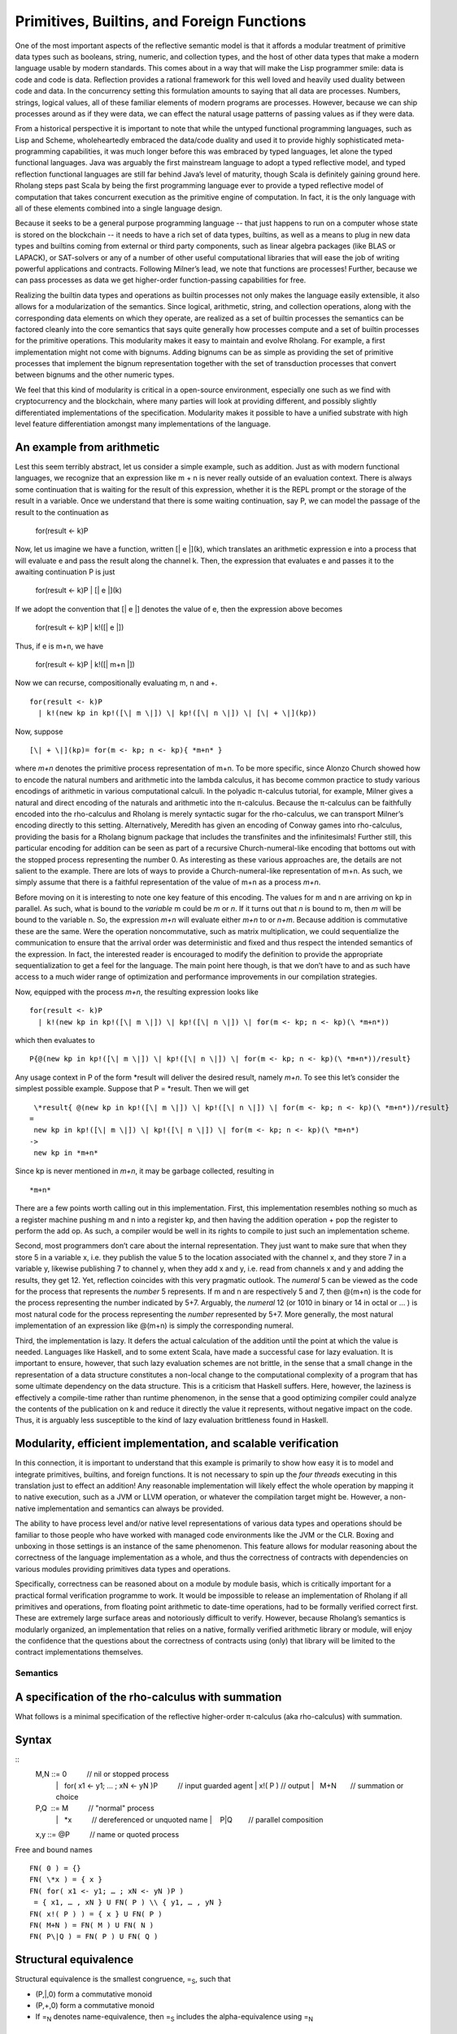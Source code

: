 *********************************************
Primitives, Builtins, and Foreign Functions
*********************************************

One of the most important aspects of the reflective semantic model is
that it affords a modular treatment of primitive data types such as
booleans, string, numeric, and collection types, and the host of other
data types that make a modern language usable by modern standards. This
comes about in a way that will make the Lisp programmer smile: data is
code and code is data. Reflection provides a rational framework for this
well loved and heavily used duality between code and data. In the
concurrency setting this formulation amounts to saying that all data are
processes. Numbers, strings, logical values, all of these familiar
elements of modern programs are processes. However, because we can ship
processes around as if they were data, we can effect the natural usage
patterns of passing values as if they were data.

From a historical perspective it is important to note that while the
untyped functional programming languages, such as Lisp and Scheme,
wholeheartedly embraced the data/code duality and used it to provide
highly sophisticated meta-programming capabilities, it was much longer
before this was embraced by typed languages, let alone the typed
functional languages. Java was arguably the first mainstream language to
adopt a typed reflective model, and typed reflection functional
languages are still far behind Java’s level of maturity, though Scala is
definitely gaining ground here. Rholang steps past Scala by being the
first programming language ever to provide a typed reflective model of
computation that takes concurrent execution as the primitive engine of
computation. In fact, it is the only language with all of these elements
combined into a single language design.

Because it seeks to be a general purpose programming language -- that
just happens to run on a computer whose state is stored on the
blockchain -- it needs to have a rich set of data types, builtins, as
well as a means to plug in new data types and builtins coming from
external or third party components, such as linear algebra packages
(like BLAS or LAPACK), or SAT-solvers or any of a number of other useful
computational libraries that will ease the job of writing powerful
applications and contracts. Following Milner’s lead, we note that
functions are processes! Further, because we can pass processes as data
we get higher-order function-passing capabilities for free.

Realizing the builtin data types and operations as builtin processes not
only makes the language easily extensible, it also allows for a
modularization of the semantics. Since logical, arithmetic, string, and
collection operations, along with the corresponding data elements on
which they operate, are realized as a set of builtin processes the
semantics can be factored cleanly into the core semantics that says
quite generally how processes compute and a set of builtin processes for
the primitive operations. This modularity makes it easy to maintain and
evolve Rholang. For example, a first implementation might not come with
bignums. Adding bignums can be as simple as providing the set of
primitive processes that implement the bignum representation together
with the set of transduction processes that convert between bignums and
the other numeric types.

We feel that this kind of modularity is critical in a open-source
environment, especially one such as we find with cryptocurrency and the
blockchain, where many parties will look at providing different, and
possibly slightly differentiated implementations of the specification.
Modularity makes it possible to have a unified substrate with high level
feature differentiation amongst many implementations of the language.

An example from arithmetic
^^^^^^^^^^^^^^^^^^^^^^^^^^^

Lest this seem terribly abstract, let us consider a simple example, such
as addition. Just as with modern functional languages, we recognize that
an expression like m + n is never really outside of an evaluation
context. There is always some continuation that is waiting for the
result of this expression, whether it is the REPL prompt or the storage
of the result in a variable. Once we understand that there is some
waiting continuation, say P, we can model the passage of the result to
the continuation as

 for(result <- k)P

Now, let us imagine we have a function, written [\| e \|](k), which
translates an arithmetic expression e into a process that will evaluate
e and pass the result along the channel k. Then, the expression that
evaluates e and passes it to the awaiting continuation P is just

 for(result <- k)P \| [\| e \|](k)

If we adopt the convention that [\| e \|] denotes the value of e, then
the expression above becomes

 for(result <- k)P \| k!([\| e \|])

Thus, if e is m+n, we have

 for(result <- k)P \| k!([\| m+n \|])

Now we can recurse, compositionally evaluating m, n and +.
::
 for(result <- k)P
   | k!(new kp in kp!([\| m \|]) \| kp!([\| n \|]) \| [\| + \|](kp))

Now, suppose
::

[\| + \|](kp)= for(m <- kp; n <- kp){ *m+n* }

where *m+n* denotes the primitive process representation of m+n. To be
more specific, since Alonzo Church showed how to encode the natural
numbers and arithmetic into the lambda calculus, it has become common
practice to study various encodings of arithmetic in various
computational calculi. In the polyadic π-calculus tutorial, for example,
Milner gives a natural and direct encoding of the naturals and
arithmetic into the π-calculus. Because the π-calculus can be faithfully
encoded into the rho-calculus and Rholang is merely syntactic sugar for
the rho-calculus, we can transport Milner’s encoding directly to this
setting. Alternatively, Meredith has given an encoding of Conway games
into rho-calculus, providing the basis for a Rholang bignum package that
includes the transfinites and the infinitesimals! Further still, this
particular encoding for addition can be seen as part of a recursive
Church-numeral-like encoding that bottoms out with the stopped process
representing the number 0. As interesting as these various approaches
are, the details are not salient to the example. There are lots of ways
to provide a Church-numeral-like representation of m+n. As such, we
simply assume that there is a faithful representation of the value of
m+n as a process *m+n*.

Before moving on it is interesting to note one key feature of this
encoding. The values for m and n are arriving on kp in parallel. As
such, what is bound to the *variable* m could be *m* or *n*. If it turns
out that *n* is bound to m, then *m* will be bound to the variable n.
So, the expression *m+n* will evaluate either *m+n* to or *n+m*. Because
addition is commutative these are the same. Were the operation
noncommutative, such as matrix multiplication, we could sequentialize
the communication to ensure that the arrival order was deterministic and
fixed and thus respect the intended semantics of the expression. In
fact, the interested reader is encouraged to modify the definition to
provide the appropriate sequentialization to get a feel for the
language. The main point here though, is that we don’t have to and as
such have access to a much wider range of optimization and performance
improvements in our compilation strategies.

Now, equipped with the process *m+n*, the resulting expression looks
like
::

 for(result <- k)P
   | k!(new kp in kp!([\| m \|]) \| kp!([\| n \|]) \| for(m <- kp; n <- kp)(\ *m+n*))

which then evaluates to
::

 P{@(new kp in kp!([\| m \|]) \| kp!([\| n \|]) \| for(m <- kp; n <- kp)(\ *m+n*))/result}

Any usage context in P of the form \*result will deliver the desired
result, namely *m+n*. To see this let’s consider the simplest possible
example. Suppose that P = \*result. Then we will get
::

  \*result{ @(new kp in kp!([\| m \|]) \| kp!([\| n \|]) \| for(m <- kp; n <- kp)(\ *m+n*))/result}
 =
  new kp in kp!([\| m \|]) \| kp!([\| n \|]) \| for(m <- kp; n <- kp)(\ *m+n*)
 ->
  new kp in *m+n*

Since kp is never mentioned in *m+n*, it may be garbage collected,
resulting in
::

 *m+n*

There are a few points worth calling out in this implementation. First,
this implementation resembles nothing so much as a register machine
pushing m and n into a register kp, and then having the addition
operation + pop the register to perform the add op. As such, a compiler
would be well in its rights to compile to just such an implementation
scheme.

Second, most programmers don’t care about the internal representation.
They just want to make sure that when they store 5 in a variable x, i.e.
they publish the value 5 to the location associated with the channel x,
and they store 7 in a variable y, likewise publishing 7 to channel y,
when they add x and y, i.e. read from channels x and y and adding the
results, they get 12. Yet, reflection coincides with this very pragmatic
outlook. The *numeral* 5 can be viewed as the code for the process that
represents the *number* 5 represents. If m and n are respectively 5 and
7, then @(m+n) is the code for the process representing the number
indicated by 5+7. Arguably, the *numeral* 12 (or 1010 in binary or 14 in
octal or … ) is most natural code for the process representing the
*number* represented by 5+7. More generally, the most natural
implementation of an expression like @(m+n) is simply the corresponding
numeral.

Third, the implementation is lazy. It defers the actual calculation of
the addition until the point at which the value is needed. Languages
like Haskell, and to some extent Scala, have made a successful case for
lazy evaluation. It is important to ensure, however, that such lazy
evaluation schemes are not brittle, in the sense that a small change in
the representation of a data structure constitutes a non-local change to
the computational complexity of a program that has some ultimate
dependency on the data structure. This is a criticism that Haskell
suffers. Here, however, the laziness is effectively a compile-time
rather than runtime phenomenon, in the sense that a good optimizing
compiler could analyze the contents of the publication on k and reduce
it directly the value it represents, without negative impact on the
code. Thus, it is arguably less susceptible to the kind of lazy
evaluation brittleness found in Haskell.

Modularity, efficient implementation, and scalable verification
^^^^^^^^^^^^^^^^^^^^^^^^^^^^^^^^^^^^^^^^^^^^^^^^^^^^^^^^^^^^^^^^

In this connection, it is important to understand that this example is
primarily to show how easy it is to model and integrate primitives,
builtins, and foreign functions. It is not necessary to spin up the
*four threads* executing in this translation just to effect an addition!
Any reasonable implementation will likely effect the whole operation by
mapping it to native execution, such as a JVM or LLVM operation, or
whatever the compilation target might be. However, a non-native
implementation and semantics can always be provided.

The ability to have process level and/or native level representations of
various data types and operations should be familiar to those people who
have worked with managed code environments like the JVM or the CLR.
Boxing and unboxing in those settings is an instance of the same
phenomenon. This feature allows for modular reasoning about the
correctness of the language implementation as a whole, and thus the
correctness of contracts with dependencies on various modules providing
primitives data types and operations.

Specifically, correctness can be reasoned about on a module by module
basis, which is critically important for a practical formal verification
programme to work. It would be impossible to release an implementation
of Rholang if all primitives and operations, from floating point
arithmetic to date-time operations, had to be formally verified correct
first. These are extremely large surface areas and notoriously difficult
to verify. However, because Rholang’s semantics is modularly organized,
an implementation that relies on a native, formally verified arithmetic
library or module, will enjoy the confidence that the questions about
the correctness of contracts using (only) that library will be limited
to the contract implementations themselves.

Semantics
===========

A specification of the rho-calculus with summation
^^^^^^^^^^^^^^^^^^^^^^^^^^^^^^^^^^^^^^^^^^^^^^^^^^^^

What follows is a minimal specification of the reflective higher-order
π-calculus (aka rho-calculus) with summation.

Syntax
^^^^^^^
::
 M,N ::= 0          // nil or stopped process
    |   for( x1 <- y1; … ; xN <- yN )P          // input guarded agent
    | x!( P ) // output
    |   M+N       // summation or choice
 
 P,Q  ::= M          // "normal" process
   |   \*x          // dereferenced or unquoted name
   |    P\|Q        // parallel composition

 x,y ::= @P          // name or quoted process

Free and bound names
::

 FN( 0 ) = {}
 FN( \*x ) = { x } 
 FN( for( x1 <- y1; … ; xN <- yN )P )
  = { x1, … , xN } U FN( P ) \\ { y1, … , yN }
 FN( x!( P ) ) = { x } U FN( P )
 FN( M+N ) = FN( M ) U FN( N )
 FN( P\|Q ) = FN( P ) U FN( Q )

Structural equivalence
^^^^^^^^^^^^^^^^^^^^^^^

Structural equivalence is the smallest congruence, =\ :sub:`S`, such
that

-  (P,\|,0) form a commutative monoid

-  (P,+,0) form a commutative monoid

-  If =\ :sub:`N` denotes name-equivalence, then =\ :sub:`S` includes
   the alpha-equivalence using =\ :sub:`N`

Name equivalence
^^^^^^^^^^^^^^^^^^

Name equivalence is the smallest equivalence on names such that
::

P =\ :sub:`S` Q => @P =\ :sub:`N` @Q

Semantic versus syntactic substitution

See: \ `*L. Gregory
Meredith* <http://docs.google.com/m/Meredith:L=_Gregory.html>`__,
Matthias Radestock: A Reflective Higher-order Calculus. \ `*Electr.
Notes Theor. Comput. Sci.
141* <http://docs.google.com/db/journals/entcs/entcs141.html#MeredithR05>`__\ (5):
49-67 (2005)

for a detailed account. Terms of the form \*x are taken to Q when a
substitution of the form { @Q/u } is applied and x =\ :sub:`N` u.

Reduction relation
^^^^^^^^^^^^^^^^^^^
::

 comm: xi =\ :sub:`N` xi’ => R + for( x1 <- y1; … ; xN <- yN )P + S \|
 x1’!( Q1 ) \| … \| xN’!( QN ) -> P{ @Q1/y1, … , @QN/yN }

 par: P -> P' => P\|Q -> P'\|Q

 struct: P = P', P' -> Q', Q' = Q => P -> Q

Guidance for implementations
^^^^^^^^^^^^^^^^^^^^^^^^^^^^^^

Ignoring the nuances around the structure of names, here is a perfectly
reasonable rendering of the core concurrency semantics into Scala code.

|image5|

.. |image5| image:: media/image5.jpg
   :width: 6.50000in
   :height: 4.75000in
